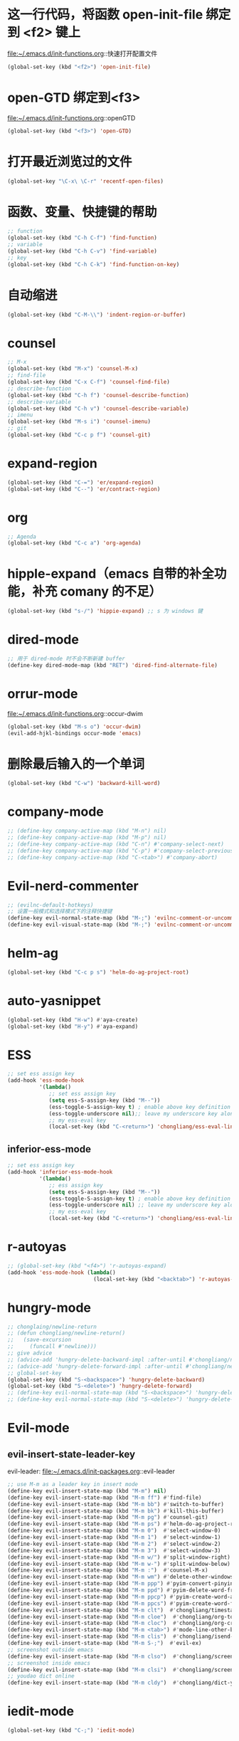 * 这一行代码，将函数 open-init-file 绑定到 <f2> 键上
  file:~/.emacs.d/init-functions.org::快速打开配置文件
  #+BEGIN_SRC emacs-lisp
    (global-set-key (kbd "<f2>") 'open-init-file)
  #+END_SRC
* open-GTD 绑定到<f3>
  file:~/.emacs.d/init-functions.org::openGTD
  #+BEGIN_SRC emacs-lisp
    (global-set-key (kbd "<f3>") 'open-GTD)
  #+END_SRC
* 打开最近浏览过的文件
  #+BEGIN_SRC emacs-lisp
    (global-set-key "\C-x\ \C-r" 'recentf-open-files)
  #+END_SRC
* 函数、变量、快捷键的帮助
  #+BEGIN_SRC emacs-lisp
    ;; function
    (global-set-key (kbd "C-h C-f") 'find-function)
    ;; variable
    (global-set-key (kbd "C-h C-v") 'find-variable)
    ;; key
    (global-set-key (kbd "C-h C-k") 'find-function-on-key)
  #+END_SRC
* 自动缩进
  #+BEGIN_SRC emacs-lisp
    (global-set-key (kbd "C-M-\\") 'indent-region-or-buffer)
  #+END_SRC
* counsel
   #+BEGIN_SRC emacs-lisp
     ;; M-x
     (global-set-key (kbd "M-x") 'counsel-M-x)
     ;; find-file
     (global-set-key (kbd "C-x C-f") 'counsel-find-file)
     ;; describe-function
     (global-set-key (kbd "C-h f") 'counsel-describe-function)
     ;; describe-variable
     (global-set-key (kbd "C-h v") 'counsel-describe-variable)
     ;; imenu
     (global-set-key (kbd "M-s i") 'counsel-imenu)
     ;; git
     (global-set-key (kbd "C-c p f") 'counsel-git)
   #+END_SRC
* expand-region
  #+BEGIN_SRC emacs-lisp
    (global-set-key (kbd "C-=") 'er/expand-region)
    (global-set-key (kbd "C--") 'er/contract-region)
  #+END_SRC
* org
  #+BEGIN_SRC emacs-lisp
    ;; Agenda
    (global-set-key (kbd "C-c a") 'org-agenda)
  #+END_SRC
* hipple-expand（emacs 自带的补全功能，补充 comany 的不足）
  #+BEGIN_SRC emacs-lisp
    (global-set-key (kbd "s-/") 'hippie-expand) ;; s 为 windows 键
  #+END_SRC
* dired-mode
  #+BEGIN_SRC emacs-lisp
    ;; 用于 dired-mode 时不会不断新建 buffer
    (define-key dired-mode-map (kbd "RET") 'dired-find-alternate-file)
  #+END_SRC
* orrur-mode
  file:~/.emacs.d/init-functions.org::occur-dwim
  #+BEGIN_SRC emacs-lisp
    (global-set-key (kbd "M-s o") 'occur-dwim)
    (evil-add-hjkl-bindings occur-mode 'emacs)
  #+END_SRC
* 删除最后输入的一个单词
  #+BEGIN_SRC emacs-lisp
    (global-set-key (kbd "C-w") 'backward-kill-word)
  #+END_SRC
* company-mode
  #+BEGIN_SRC emacs-lisp
    ;; (define-key company-active-map (kbd "M-n") nil)
    ;; (define-key company-active-map (kbd "M-p") nil)
    ;; (define-key company-active-map (kbd "C-n") #'company-select-next)
    ;; (define-key company-active-map (kbd "C-p") #'company-select-previous)
    ;; (define-key company-active-map (kbd "C-<tab>") #'company-abort)
  #+END_SRC
* Evil-nerd-commenter
  #+BEGIN_SRC emacs-lisp
    ;; (evilnc-default-hotkeys)
    ;; 设置一般模式和选择模式下的注释快捷键
    (define-key evil-normal-state-map (kbd "M-;") 'evilnc-comment-or-uncomment-lines)
    (define-key evil-visual-state-map (kbd "M-;") 'evilnc-comment-or-uncomment-lines)
  #+END_SRC
* helm-ag
  #+BEGIN_SRC emacs-lisp
    (global-set-key (kbd "C-c p s") 'helm-do-ag-project-root)
  #+END_SRC
* auto-yasnippet
  #+BEGIN_SRC emacs-lisp
    (global-set-key (kbd "H-w") #'aya-create)
    (global-set-key (kbd "H-y") #'aya-expand)
  #+END_SRC
* ESS
  #+BEGIN_SRC emacs-lisp
    ;; set ess assign key
    (add-hook 'ess-mode-hook
              '(lambda()
                 ;; set ess assign key
                 (setq ess-S-assign-key (kbd "M--"))
                 (ess-toggle-S-assign-key t) ; enable above key definition
                 (ess-toggle-underscore nil);; leave my underscore key alone!
                 ;; my ess-eval key
                 (local-set-key (kbd "C-<return>") 'chongliang/ess-eval-line-or-region)))
  #+END_SRC
** inferior-ess-mode
  #+BEGIN_SRC emacs-lisp
    ;; set ess assign key
    (add-hook 'inferior-ess-mode-hook
              '(lambda()
                 ;; ess assign key
                 (setq ess-S-assign-key (kbd "M--"))
                 (ess-toggle-S-assign-key t) ; enable above key definition
                 (ess-toggle-underscore nil) ;; leave my underscore key alone!
                 ;; my ess-eval key
                 (local-set-key (kbd "C-<return>") 'chongliang/ess-eval-line-or-region)))
  #+END_SRC
* r-autoyas
  #+BEGIN_SRC emacs-lisp
    ;; (global-set-key (kbd "<f4>") 'r-autoyas-expand)
    (add-hook 'ess-mode-hook (lambda()
                               (local-set-key (kbd "<backtab>") 'r-autoyas-expand)))

  #+END_SRC
* hungry-mode
  #+BEGIN_SRC emacs-lisp
    ;; chonglaing/newline-return
    ;; (defun chongliang/newline-return()
    ;;   (save-excursion
    ;;     (funcall #'newline)))
    ;; give advice
    ;; (advice-add 'hungry-delete-backward-impl :after-until #'chongliang/newline-return)
    ;; (advice-add 'hungry-delete-forward-impl :after-until #'chongliang/newline-return)
    ;; global-set-key
    (global-set-key (kbd "S-<backspace>") 'hungry-delete-backward)
    (global-set-key (kbd "S-<delete>") 'hungry-delete-forward)
    ;; (define-key evil-normal-state-map (kbd "S-<backspace>") 'hungry-delete-backward)
    ;; (define-key evil-normal-state-map (kbd "S-<delete>") 'hungry-delete-forward)
  #+END_SRC
* Evil-mode
** evil-insert-state-leader-key
   evil-leader: file:~/.emacs.d/init-packages.org::evil-leader
   #+BEGIN_SRC emacs-lisp
     ;; use M-m as a leader key in insert mode
     (define-key evil-insert-state-map (kbd "M-m") nil)
     (define-key evil-insert-state-map (kbd "M-m ff") #'find-file)
     (define-key evil-insert-state-map (kbd "M-m bb") #'switch-to-buffer)
     (define-key evil-insert-state-map (kbd "M-m bk") #'kill-this-buffer)
     (define-key evil-insert-state-map (kbd "M-m pg") #'counsel-git)
     (define-key evil-insert-state-map (kbd "M-m ps") #'helm-do-ag-project-root)
     (define-key evil-insert-state-map (kbd "M-m 0")  #'select-window-0)
     (define-key evil-insert-state-map (kbd "M-m 1")  #'select-window-1)
     (define-key evil-insert-state-map (kbd "M-m 2")  #'select-window-2)
     (define-key evil-insert-state-map (kbd "M-m 3")  #'select-window-3)
     (define-key evil-insert-state-map (kbd "M-m w/") #'split-window-right)
     (define-key evil-insert-state-map (kbd "M-m w-") #'split-window-below)
     (define-key evil-insert-state-map (kbd "M-m :")  #'counsel-M-x)
     (define-key evil-insert-state-map (kbd "M-m wm") #'delete-other-windows)
     (define-key evil-insert-state-map (kbd "M-m ppp") #'pyim-convert-pinyin-at-point)
     (define-key evil-insert-state-map (kbd "M-m ppd") #'pyim-delete-word-from-personal-buffer)
     (define-key evil-insert-state-map (kbd "M-m ppcp") #'pyim-create-word-at-point)
     (define-key evil-insert-state-map (kbd "M-m ppcs") #'pyim-create-word-from-selection)
     (define-key evil-insert-state-map (kbd "M-m clt")  #'chongliang/timestamp)
     (define-key evil-insert-state-map (kbd "M-m cloe")  #'chongliang/org-to-elc)
     (define-key evil-insert-state-map (kbd "M-m cloc")  #'chongliang/org-create)
     (define-key evil-insert-state-map (kbd "M-m <tab>") #'mode-line-other-buffer) ;; switch to last buffer
     (define-key evil-insert-state-map (kbd "M-m clis")  #'chongliang/isend-shell)
     (define-key evil-insert-state-map (kbd "M-m S-;")  #'evil-ex)
     ;; screenshot outside emacs
     (define-key evil-insert-state-map (kbd "M-m clso")  #'chongliang/screenshot-outside)
     ;; screenshot inside emacs
     (define-key evil-insert-state-map (kbd "M-m clsi")  #'chongliang/screenshot-inside)
     ;; youdao dict online
     (define-key evil-insert-state-map (kbd "M-m cldy")  #'chongliang/dict-youdao)
   #+END_SRC
* iedit-mode
  #+BEGIN_SRC emacs-lisp
    (global-set-key (kbd "C-;") 'iedit-mode)
  #+END_SRC
* chinese-pyim
  设置：file:~/.emacs.d/init-packages.org::chinese-pyim
  #+BEGIN_SRC emacs-lisp
    ;; (global-set-key (kbd "S-<SPC>") 'pyim-convert-pinyin-at-point)
    (global-set-key (kbd "S-<SPC>") 'chongliang/chinese-pyim-shift-space)

    ;; pyim forward and backward
    ;; (global-set-key (kbd "M-f") 'pyim-forward-word)
    ;; (global-set-key (kbd "M-b") 'pyim-backward-word)

  #+END_SRC
* mwim
  #+BEGIN_SRC emacs-lisp
    (require 'mwim)
    (global-set-key (kbd "C-a") 'mwim-beginning-of-code-or-line)
    (global-set-key (kbd "C-e") 'mwim-end-of-code-or-line)
  #+END_SRC
* c++ mode
  函数定义：file:~/.emacs.d/init-functions.org::chongliang/cpp-ctrl-return
  #+BEGIN_SRC emacs-lisp
    ;; 新建一行之前添加 ";" 用于从 C++ 语句结束位置
    (add-hook 'c++-mode-hook (lambda()
                               (local-set-key (kbd "C-<return>") 'chongliang/cpp-ctrl-return)))
  #+END_SRC
* chongliang/screenshots-outside
  #+BEGIN_SRC emacs-lisp
    (global-set-key (kbd "C-M-p") 'chongliang/screenshot-outside)
  #+END_SRC
